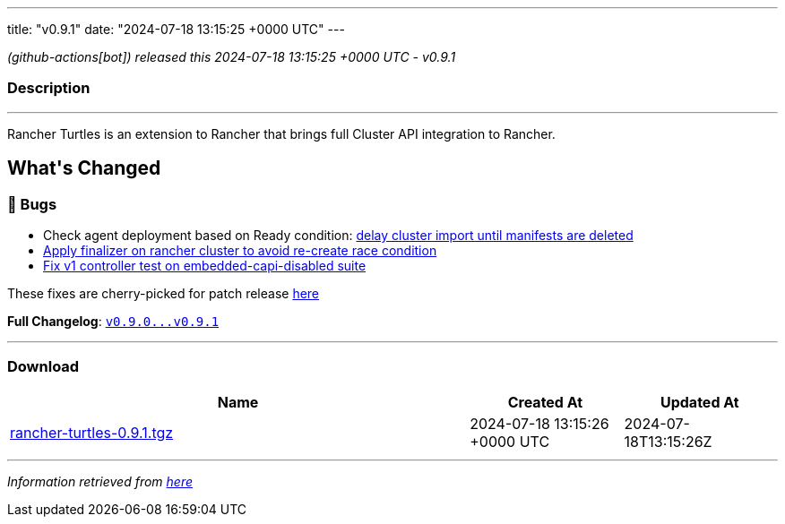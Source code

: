 ---
title: "v0.9.1"
date: "2024-07-18 13:15:25 +0000 UTC"
---

// Disclaimer: this file is generated, do not edit it manually.


__ (github-actions[bot]) released this 2024-07-18 13:15:25 +0000 UTC - v0.9.1__


=== Description

---

++++

<p>Rancher Turtles is an extension to Rancher that brings full Cluster API integration to Rancher.</p>

<h2>What's Changed</h2>
<h3>🐛 Bugs</h3>
<ul>
<li>Check agent deployment based on Ready condition: <a href="https://github.com/rancher/turtles/pull/591" data-hovercard-type="pull_request" data-hovercard-url="/rancher/turtles/pull/591/hovercard">delay cluster import until manifests are deleted </a></li>
<li><a href="https://github.com/rancher/turtles/pull/597" data-hovercard-type="pull_request" data-hovercard-url="/rancher/turtles/pull/597/hovercard">Apply finalizer on rancher cluster to avoid re-create race condition</a></li>
<li><a href="https://github.com/rancher/turtles/pull/593" data-hovercard-type="pull_request" data-hovercard-url="/rancher/turtles/pull/593/hovercard">Fix v1 controller test on embedded-capi-disabled suite</a></li>
</ul>
<p>These fixes are cherry-picked for patch release <a href="https://github.com/rancher/turtles/pull/606" data-hovercard-type="pull_request" data-hovercard-url="/rancher/turtles/pull/606/hovercard">here</a></p>
<p><strong>Full Changelog</strong>: <a class="commit-link" href="https://github.com/rancher/turtles/compare/v0.9.0...v0.9.1"><tt>v0.9.0...v0.9.1</tt></a></p>

++++

---



=== Download

[cols="3,1,1" options="header" frame="all" grid="rows"]
|===
| Name | Created At | Updated At

| link:https://github.com/rancher/turtles/releases/download/v0.9.1/rancher-turtles-0.9.1.tgz[rancher-turtles-0.9.1.tgz] | 2024-07-18 13:15:26 +0000 UTC | 2024-07-18T13:15:26Z

|===


---

__Information retrieved from link:https://github.com/rancher/turtles/releases/tag/v0.9.1[here]__

